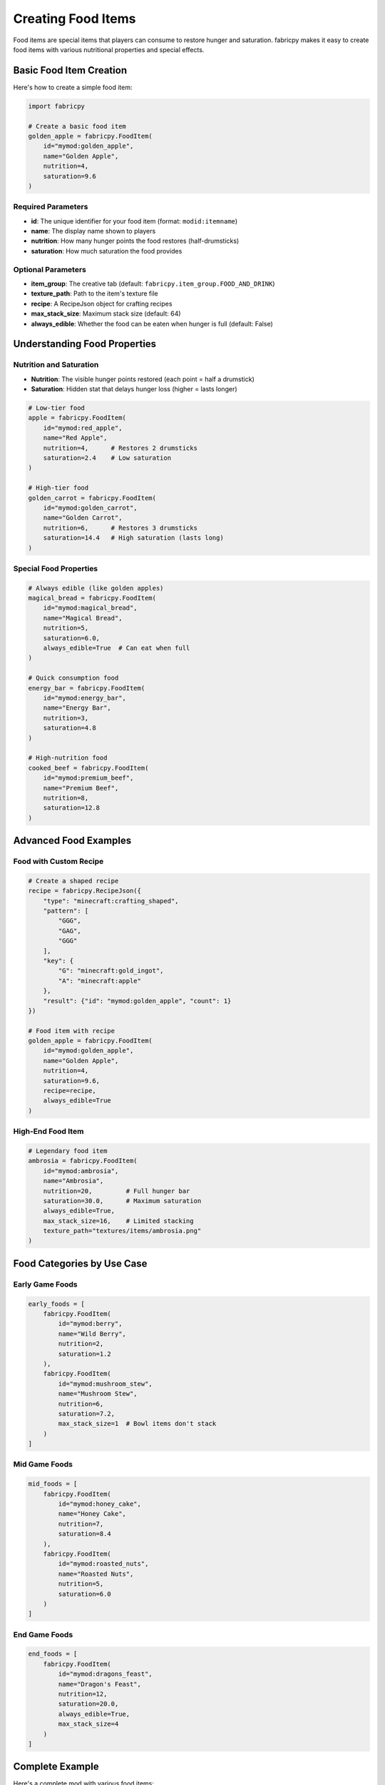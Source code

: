 Creating Food Items
=====================

Food items are special items that players can consume to restore hunger and saturation. fabricpy makes it easy to create food items with various nutritional properties and special effects.

Basic Food Item Creation
------------------------

Here's how to create a simple food item:

.. code-block:: python

   import fabricpy

   # Create a basic food item
   golden_apple = fabricpy.FoodItem(
       id="mymod:golden_apple",
       name="Golden Apple",
       nutrition=4,
       saturation=9.6
   )

Required Parameters
~~~~~~~~~~~~~~~~~~~

* **id**: The unique identifier for your food item (format: ``modid:itemname``)
* **name**: The display name shown to players
* **nutrition**: How many hunger points the food restores (half-drumsticks)
* **saturation**: How much saturation the food provides

Optional Parameters
~~~~~~~~~~~~~~~~~~~

* **item_group**: The creative tab (default: ``fabricpy.item_group.FOOD_AND_DRINK``)
* **texture_path**: Path to the item's texture file
* **recipe**: A RecipeJson object for crafting recipes
* **max_stack_size**: Maximum stack size (default: 64)
* **always_edible**: Whether the food can be eaten when hunger is full (default: False)

Understanding Food Properties
-----------------------------

Nutrition and Saturation
~~~~~~~~~~~~~~~~~~~~~~~~~

* **Nutrition**: The visible hunger points restored (each point = half a drumstick)
* **Saturation**: Hidden stat that delays hunger loss (higher = lasts longer)

.. code-block:: python

   # Low-tier food
   apple = fabricpy.FoodItem(
       id="mymod:red_apple",
       name="Red Apple", 
       nutrition=4,      # Restores 2 drumsticks
       saturation=2.4    # Low saturation
   )

   # High-tier food  
   golden_carrot = fabricpy.FoodItem(
       id="mymod:golden_carrot",
       name="Golden Carrot",
       nutrition=6,      # Restores 3 drumsticks
       saturation=14.4   # High saturation (lasts long)
   )

Special Food Properties
~~~~~~~~~~~~~~~~~~~~~~~

.. code-block:: python

   # Always edible (like golden apples)
   magical_bread = fabricpy.FoodItem(
       id="mymod:magical_bread",
       name="Magical Bread",
       nutrition=5,
       saturation=6.0,
       always_edible=True  # Can eat when full
   )

   # Quick consumption food
   energy_bar = fabricpy.FoodItem(
       id="mymod:energy_bar", 
       name="Energy Bar",
       nutrition=3,
       saturation=4.8
   )

   # High-nutrition food
   cooked_beef = fabricpy.FoodItem(
       id="mymod:premium_beef",
       name="Premium Beef",
       nutrition=8,
       saturation=12.8
   )

Advanced Food Examples
----------------------

Food with Custom Recipe
~~~~~~~~~~~~~~~~~~~~~~~

.. code-block:: python

   # Create a shaped recipe
   recipe = fabricpy.RecipeJson({
       "type": "minecraft:crafting_shaped",
       "pattern": [
           "GGG",
           "GAG", 
           "GGG"
       ],
       "key": {
           "G": "minecraft:gold_ingot",
           "A": "minecraft:apple"
       },
       "result": {"id": "mymod:golden_apple", "count": 1}
   })

   # Food item with recipe
   golden_apple = fabricpy.FoodItem(
       id="mymod:golden_apple",
       name="Golden Apple",
       nutrition=4,
       saturation=9.6,
       recipe=recipe,
       always_edible=True
   )

High-End Food Item
~~~~~~~~~~~~~~~~~~

.. code-block:: python

   # Legendary food item
   ambrosia = fabricpy.FoodItem(
       id="mymod:ambrosia",
       name="Ambrosia",
       nutrition=20,         # Full hunger bar
       saturation=30.0,      # Maximum saturation  
       always_edible=True,
       max_stack_size=16,    # Limited stacking
       texture_path="textures/items/ambrosia.png"
   )

Food Categories by Use Case
---------------------------

Early Game Foods
~~~~~~~~~~~~~~~~

.. code-block:: python

   early_foods = [
       fabricpy.FoodItem(
           id="mymod:berry",
           name="Wild Berry",
           nutrition=2,
           saturation=1.2
       ),
       fabricpy.FoodItem(
           id="mymod:mushroom_stew",
           name="Mushroom Stew", 
           nutrition=6,
           saturation=7.2,
           max_stack_size=1  # Bowl items don't stack
       )
   ]

Mid Game Foods
~~~~~~~~~~~~~~

.. code-block:: python

   mid_foods = [
       fabricpy.FoodItem(
           id="mymod:honey_cake",
           name="Honey Cake",
           nutrition=7,
           saturation=8.4
       ),
       fabricpy.FoodItem(
           id="mymod:roasted_nuts",
           name="Roasted Nuts",
           nutrition=5,
           saturation=6.0
       )
   ]

End Game Foods  
~~~~~~~~~~~~~~

.. code-block:: python

   end_foods = [
       fabricpy.FoodItem(
           id="mymod:dragons_feast",
           name="Dragon's Feast",
           nutrition=12,
           saturation=20.0,
           always_edible=True,
           max_stack_size=4
       )
   ]

Complete Example
----------------

Here's a complete mod with various food items:

.. code-block:: python

   import fabricpy

   # Create mod
   mod = fabricpy.ModConfig(
       mod_id="foodie_mod",
       name="Foodie Mod", 
       version="1.0.0",
       description="Adds delicious foods to Minecraft",
       authors=["Chef Player"]
   )

   # Create food items
   foods = [
       # Basic foods
       fabricpy.FoodItem(
           id="foodie_mod:cheese",
           name="Cheese",
           nutrition=3,
           saturation=4.8,
           texture_path="textures/items/cheese.png"
       ),
       
       # Meat foods
       fabricpy.FoodItem(
           id="foodie_mod:bacon",
           name="Bacon",
           nutrition=4,
           saturation=6.4,
           texture_path="textures/items/bacon.png"
       ),
       
       # Special foods
       fabricpy.FoodItem(
           id="foodie_mod:energy_drink",
           name="Energy Drink", 
           nutrition=2,
           saturation=8.0,
           always_edible=True,
           max_stack_size=16,
           texture_path="textures/items/energy_drink.png"
       ),
       
       # High-tier food
       fabricpy.FoodItem(
           id="foodie_mod:gourmet_meal",
           name="Gourmet Meal",
           nutrition=10,
           saturation=16.0,
           always_edible=True,
           max_stack_size=1,
           texture_path="textures/items/gourmet_meal.png"
       )
   ]

   # Register all foods  
   for food in foods:
       mod.registerFoodItem(food)

   # Compile and run
   mod.compile()
   mod.run()

Food Value Guidelines
---------------------

Here are recommended nutrition/saturation values for different food tiers:

**Snacks (Tier 1)**
  * Nutrition: 1-3
  * Saturation: 0.6-3.6
  * Examples: Berries, nuts, crackers

**Meals (Tier 2)**  
  * Nutrition: 4-7
  * Saturation: 4.8-8.4
  * Examples: Bread, cooked meat, fruits

**Feast Foods (Tier 3)**
  * Nutrition: 8-12  
  * Saturation: 9.6-14.4
  * Examples: Cakes, stews, golden foods

**Legendary Foods (Tier 4)**
  * Nutrition: 13-20
  * Saturation: 15.6-30.0
  * Examples: Magical foods, end-game items

Best Practices
--------------

1. **Balance Nutrition and Saturation**
   
   * High nutrition = immediate hunger relief
   * High saturation = longer-lasting effect
   * Both high = premium food item

2. **Use Appropriate Properties**
   
   * Set ``always_edible=True`` for special/magical foods only

3. **Stack Size Considerations**
   
   * Bowl foods: ``max_stack_size=1``
   * Premium foods: ``max_stack_size=16`` or lower
   * Regular foods: ``max_stack_size=64`` (default)

Common Issues
-------------

* **Food not consumable**: Check nutrition value is > 0
* **Wrong hunger restoration**: Verify nutrition parameter (not saturation)
* **Can't eat when full**: Set ``always_edible=True`` if intended
* **Food too powerful**: Balance nutrition/saturation with vanilla foods

Next Steps
----------

* Learn about :doc:`custom-recipes` to add food crafting recipes
* Explore :doc:`creating-blocks` for food-related blocks like ovens
* See :doc:`vanilla-item-groups` for appropriate food categorization
